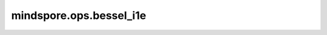mindspore.ops.bessel_i1e
========================

.. py:function:: mindspore.ops.bessel_i1e(x)

    逐元素计算输入tensor的指数缩放第一类一阶修正贝塞尔函数值。

    .. math::
        \begin{array}{ll} \\
            \text I_{1}e(x)=e^{(-|x|)} * I_{1}(x)=e^{(-|x|)} * \sum_{m=0}^
            {\infty} \frac{x^{2m+1}}{2^{2m+1} m ! (m+1) !}
        \end{array}

    参数：
        - **x** (Tensor) - 输入tensor。

    返回：
        Tensor